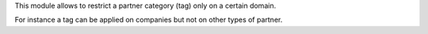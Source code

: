This module allows to restrict a partner category (tag) only
on a certain domain.

For instance a tag can be applied on companies but not on other types of partner.
